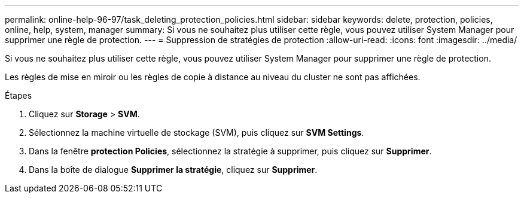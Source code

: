 ---
permalink: online-help-96-97/task_deleting_protection_policies.html 
sidebar: sidebar 
keywords: delete, protection, policies, online, help, system, manager 
summary: Si vous ne souhaitez plus utiliser cette règle, vous pouvez utiliser System Manager pour supprimer une règle de protection. 
---
= Suppression de stratégies de protection
:allow-uri-read: 
:icons: font
:imagesdir: ../media/


[role="lead"]
Si vous ne souhaitez plus utiliser cette règle, vous pouvez utiliser System Manager pour supprimer une règle de protection.

Les règles de mise en miroir ou les règles de copie à distance au niveau du cluster ne sont pas affichées.

.Étapes
. Cliquez sur *Storage* > *SVM*.
. Sélectionnez la machine virtuelle de stockage (SVM), puis cliquez sur *SVM Settings*.
. Dans la fenêtre *protection Policies*, sélectionnez la stratégie à supprimer, puis cliquez sur *Supprimer*.
. Dans la boîte de dialogue *Supprimer la stratégie*, cliquez sur *Supprimer*.

